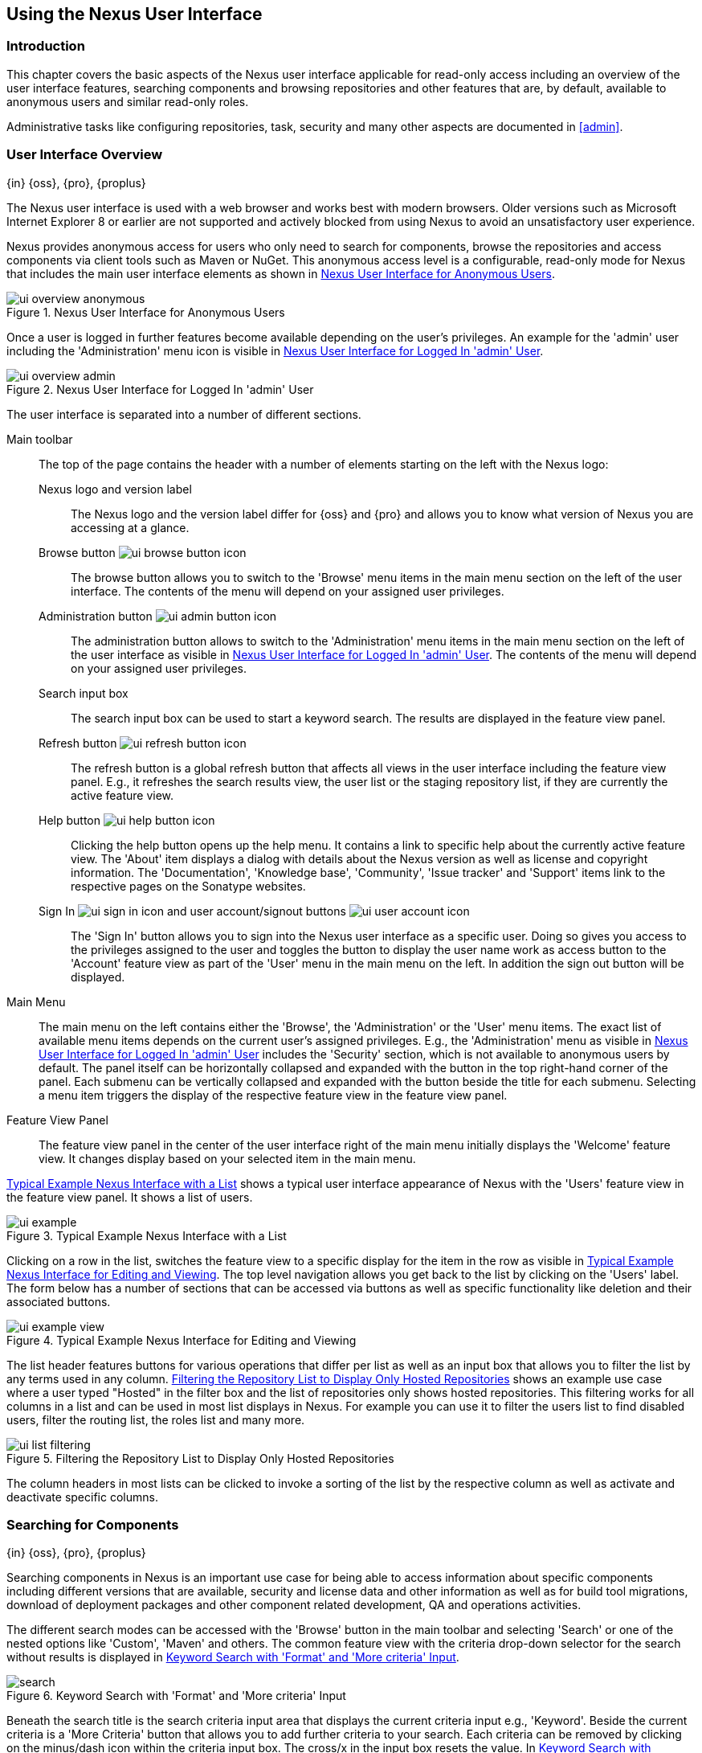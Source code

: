 [[using]]
== Using the Nexus User Interface

[[using-introduction]]
=== Introduction

This chapter covers the basic aspects of the Nexus user interface applicable for read-only access including an overview
of the user interface features, searching components and browsing repositories and other features that are, by default,
available to anonymous users and similar read-only roles.

Administrative tasks like configuring repositories, task, security and many other aspects are documented in <<admin>>.

[[using-sect-intro]]
=== User Interface Overview
{in} {oss}, {pro}, {proplus}

The Nexus user interface is used with a web browser and works best
with modern browsers. Older versions such as Microsoft Internet
Explorer 8 or earlier are not supported and actively blocked from
using Nexus to avoid an unsatisfactory user experience. 

Nexus provides anonymous access for users who only need to search for
components, browse the repositories and access components via client 
tools such as Maven or NuGet. This anonymous access level is a
configurable, read-only mode for Nexus that includes the main user
interface elements as shown in <<fig-ui-overview-anonymous>>.

[[fig-ui-overview-anonymous]]
.Nexus User Interface for Anonymous Users
image::figs/web/ui-overview-anonymous.png[scale=45]

Once a user is logged in further features become available depending
on the user's privileges. An example for the 'admin' user including
the 'Administration' menu icon is visible in
<<fig-ui-overview-admin>>.

[[fig-ui-overview-admin]]
.Nexus User Interface for Logged In 'admin' User
image::figs/web/ui-overview-admin.png[scale=45]

The user interface is separated into a number of different
sections. 

Main toolbar::

The top of the page contains the header with a number of elements
starting on the left with the Nexus logo:

Nexus logo and version label;; The Nexus logo and the version label differ
for {oss} and {pro} and allows you to know what version of Nexus you
are accessing at a glance.

Browse button image:figs/web/ui-browse-button-icon.png[scale=50];; The
browse button allows you to switch to the 'Browse' menu items in the main
menu section on the left of the user interface. The contents of the
menu will depend on your assigned user privileges.

Administration button image:figs/web/ui-admin-button-icon.png[scale=50];;
 The administration button allows to switch to the 'Administration' menu items in
 the main menu section on the left of the user interface as visible in
 <<fig-ui-overview-admin>>. The contents of the menu will depend on
 your assigned user privileges.

Search input box;; The search input box can be used to start a keyword
search. The results are displayed in the feature view panel.

Refresh button image:figs/web/ui-refresh-button-icon.png[scale=50];; The
refresh button is a global refresh button that affects all views in
the user interface including the feature view panel. E.g., it
refreshes the search results view, the user list or the staging
repository list, if they are currently the active feature view.

Help button image:figs/web/ui-help-button-icon.png[scale=50];;
 Clicking the help button opens up the help menu.  It contains a link
 to specific help about the currently active feature view. The 'About'
 item displays a dialog with details about the Nexus version as
 well as license and copyright information. The 'Documentation',
 'Knowledge base', 'Community', 'Issue tracker' and 'Support' items
 link to the respective pages on the Sonatype websites.

Sign In image:figs/web/ui-sign-in-icon.png[scale=50] and user account/signout buttons image:figs/web/ui-user-account-icon.png[scale=50];; The 'Sign
In' button allows you to sign into the Nexus user interface as a
specific user. Doing so gives you access to the privileges assigned to the
user and toggles the button to display the user name work as access
button to the 'Account' feature view as part of the 'User' menu in
the main menu on the left. In addition the sign out button
will be displayed.

Main Menu::

The main menu on the left contains either the 'Browse', the 'Administration' or the 'User' menu items. The exact list of
available menu items depends on the current user's assigned privileges. E.g., the 'Administration' menu as visible in
<<fig-ui-overview-admin>> includes the 'Security' section, which is not available to anonymous users by default.  The
panel itself can be horizontally collapsed and expanded with the button in the top right-hand corner of the panel. Each
submenu can be vertically collapsed and expanded with the button beside the title for each submenu. Selecting a menu
item triggers the display of the respective feature view in the feature view panel.

Feature View Panel::

The feature view panel in the center of the user interface right of
the main menu initially displays the 'Welcome' feature view. It
changes display based on your selected item in the main menu.

<<fig-ui-example>> shows a typical user interface appearance of Nexus
with the 'Users' feature view in the feature view panel. It shows a
list of users.  

[[fig-ui-example]]
.Typical Example Nexus Interface with a List
image::figs/web/ui-example.png[scale=40]

Clicking on a row in the list, switches the feature view to a specific
display for the item in the row as visible in
<<fig-ui-example-view>>. The top level navigation allows you get back
to the list by clicking on the 'Users' label. The form below has a
number of sections that can be accessed via buttons as well as
specific functionality like deletion and their associated buttons.

[[fig-ui-example-view]]
.Typical Example Nexus Interface for Editing and Viewing 
image::figs/web/ui-example-view.png[scale=40]

The list header features buttons for various operations that differ
per list as well as an input box that allows you to filter the list by
any terms used in any column. <<fig-ui-list-filtering>> shows an
example use case where a user typed "Hosted" in the filter box and the
list of repositories only shows hosted repositories. This filtering
works for all columns in a list and can be used in most list displays
in Nexus. For example you can use it to filter the users list to find
disabled users, filter the routing list, the roles list and many more.


[[fig-ui-list-filtering]]
.Filtering the Repository List to Display Only Hosted Repositories
image::figs/web/ui-list-filtering.png[scale=50]

The column headers in most lists can be clicked to invoke a sorting of
the list by the respective column as well as activate and deactivate
specific columns.


[[search-components]]
=== Searching for Components
{in} {oss}, {pro}, {proplus}

Searching components in Nexus is an important use case for being able
to access information about specific components including different
versions that are available, security and license data and other
information as well as for build tool migrations, download of
deployment packages and other component related development, QA and
operations activities.

////
tbd .. add back in once implemented post M4
Nexus performs a search using the data about components in all its
indexes. These include all the components available directly on the
server as well as any indexes downloaded from remote
repositories. This allows you to find components that are not yet used
in your organization, but are available to you via remote proxy
repositories. The necessary index downloads have to be enabled by a
Nexus administrator, since they are disabled by default.

WARNING: Some remote repositories do not provide such an index and
their content is therefore not fully available in a search.
////

////
tbd add link to index download section in administration chapter
////

The different search modes can be accessed with the 'Browse' button in
the main toolbar and selecting 'Search' or one of the nested options
like 'Custom', 'Maven' and others. The common feature view with the
criteria drop-down selector for the search without results is
displayed in <<fig-search>>.

[[fig-search]]
.Keyword Search with 'Format' and 'More criteria' Input
image::figs/web/search.png[scale=40]

Beneath the search title is the search criteria input area that
displays the current criteria input e.g., 'Keyword'. Beside the
current criteria is a 'More Criteria' button that allows you to add
further criteria to your search. Each criteria can be removed by
clicking on the minus/dash icon within the criteria input box. The
cross/x in the input box resets the value.  In <<fig-search>> you can
see the 'Format' criteria added to the search.

Each criteria can be used with a search term and supports the *
character (star, asterisk) for pattern matching. E.g., you could search
with the 'Group' search criteria and search for
+org.sonatype.nexus.*+. This would return components with the group of
+org.sonatype.nexus+, but also +org.sonatype.nexus.plugins+ and many
others.

====  Search Criteria and Component Attributes

A number of criteria can be used with any repository format and
returns results from all components in all repositories:
 
Keyword:: A keyword is a string used for a search, where matches in
'Format', 'Group', 'Name', 'Version' and all other component metadata
values are returned.

Format:: The format of the repository in which to look for a component. E.g. {OSS} supports `maven2`, `docker`,`nuget`
and `raw`.

Group:: An identifier that groups components in some way, such as by
organization. It can also be used to simply to create a specific
namespace for a project. Not all repository formats use the notion of
a group. Some tools simply use a different name for the concept e.g.,
+org+ for Apache Ivy or `groupId` for Apache Maven and the 'maven2'
repository format. In the case of a maven2 repository, group is a
required attribute. Other formats, like the 'nuget' repository format,
do not use group at all.

Name:: The name of a component constitutes its main
identifier. Different repository formats use a different name for the
concept such as `artifactId` for Apache Maven and the 'maven2'
repository format.

Version:: The version of a component allows you to have different
points in time of a component released. Various tools such as Maven or
NuGet use the term version. Other build systems call this differently
e.g. +rev+, short for revision, in the case of Apache Ivy. In most
repository formats version numbers are not enforced to follow a
specific standard and are simply a string. This affects the sort
order and can produce unexpected results.

Checksum - MD5, SHA-1 or SHA-512::  A checksum value of a component
file generated by an MD5, SHA-1 or SHA-512 algorithm.

In addition there are criteria that can be used to search for components in repositories with specific formats only:

Maven Repositories::

Group Id;; The Maven +groupId+ for a component. Other build systems
supporting the Maven repository format call this differently
e.g. +org+ for Apache Ivy and +group+ for Gradle and Groovy
Grape. 'Group Id' is equivalent to 'Group'.

Artifact Id;; The Maven +artifactId+ for a component. Other build
systems call this differently e.g. +name+ for Apache Ivy and Gradle,
and +module+ for Groovy Grape.  'Artifact Id' is equivalent to 'Name'.

Classifier;; The Maven 'classifier' for a component. Common values are
+javadoc+, +sources+ or +tests+. 

Packaging;; The Maven +packaging+ for a component, which is +jar+ by
default. Other values as used in Maven and other build tools are
+ear+, +war+, +maven-plugin+, +pom+, +ejb+, +zip+, +tar.gz+, +aar+
and many others.

Extension;; The extension used for a specific asset of a component.
=======
==== npm Repository Criteria

Additional criteria for component searches in 'npm Repositories' are:

Scope:: tbd

Name:: The npm 'Name' is equivalent to the component version.

Version:: The npm 'Version' is equivalent to the component version.

==== NuGet Repository Criteria

Base Version;; The base version of the component/asset. Typically this is the same value as the version for release
components. `SNAPSHOT` development components use a time-stamped version but the base version uses the `SNAPSHOT`
version e.g.  version of `1.0.0-20151001.193253-1` and  base version of `1.0.0-SNAPSHOT`.

NuGet Repositories::

ID;; The NuGet component identifier is known as `Package ID` to NuGet
users.

Tags;; Additional information about a component formatted as
space-delimited keywords, chosen by the package author.

Docker Repositories::

Image Name;; The name for the Docker image. It is equivalent to the 'Name' of the component in Nexus that represents the
Docker image.

Image Tag;; The tag for the Docker image. It is equivalent to the 'Version' of the component in Nexus that represents
the Docker image.

Layer Id;; The unique identifier for a Docker image layer. It is equivalent to the 'layerId' attribute of the component
in Nexus that represents the Docker image.

Raw Repositories:: 

Searches in 'Raw Repositories' can be narrowed down with the 'Path'
criteria. It allows you to specify a file path to the components in
the raw repository. The search can return all components or files with
the respective path pattern.

==== Search Results

Once you have provided your search terms in one or multiple criteria input fields, like the 'Keywords' criteria in the
'Search' feature view, the results become visible in the component list, with an example displayed in
<<fig-search-results>>. The components are listed with their 'Name', 'Group', 'Version', 'Format', 'Repository', 'Age'
and 'Popularity' information and are sorted alphabetically by 'Name'.  Columns and sort order can be adjusted like in
all other lists in Nexus.

[[fig-search-results]]
.Results of an Component Search for +junit+
image::figs/web/search-results.png[scale=35]


The 'Age' column displays the age of the component.  The age of a component is typically calculated from the initial
release to a repository -- typically a public repository such as the Central Repository. Since most Java components are
published to the Central Repository when released, this age gives you a good indication of the actual time since the
release of the component. For other repository formats and related upstream public repositories the availability of data
may differ.

The 'Popularity' column shows a relative popularity as compared to the other component versions. This can give you a
good idea on the adoption rate of a new release. For example if a newer version has a high age value, but a low
popularity compared to an older version, you might want to check the upstream project and see if there is any issues
stopping other users from upgrading that might affect you as well. Another reason could be that the new version does not
provide significant improvements to warrant an upgrade for most users.


Selecting a component in the list changes to a display of the component information documented in
<<component-information>>.

////

The 'Security Issues' column shows the number of known security issues
for the specific component. The 'License Threat' column shows a coloured
square with blue indicating no license threat and yellow, orange and
red indicating increased license threats. More information about both
indicators can be seen in the 'Component Info' panel below the list of
components for the specific component.

////

==== Preconfigured Searches

Keyword Search::

The main toolbar includes a 'Search components' text input field.  Type your search term and press 'enter' and Nexus
performs a search by 'Keyword'.
+
The same search can be accessed by selecting the 'Search' item in the 'Browse' main menu. The search term can be
provided in the 'Keyword' input field in the 'Search' feature view.

Custom Search::

A configurable search using the criteria you select is available via the 'Custom' menu item in the 'Search' section of
the 'Browse' main menu. Initially it has no criteria and it allows you to create a search with criteria you add with the
'More Criteria' button.

Docker Search::

The 'Docker' search is a predefined search available via the 'Docker' menu item in the 'Search' section of the 'Browse'
main menu. It defaults to inputs for 'Image Name', 'Image Tag' and 'Layer Id' and supports adding further criteria. The
format is configured to 'docker'.

Maven Search:: 

The 'Maven' search is a predefined search available via the 'Maven' menu item in the 'Search' section of the 'Browse'
main menu. It defaults to inputs for 'Group Id', 'Artifact Id', 'Version', 'Base Version', 'Classifier' and 'Extension'
and supports adding further criteria. The format is configured to 'maven2'.

NuGet Search::

The 'NuGet' search is a predefined search available via the 'NuGet' menu item in the 'Search' section of the 'Browse'
main menu. It defaults to inputs for 'ID' and 'Tags' and supports adding further criteria. The format is configured to 'nuget'.

npm Search::

The 'npm' search is a predefined search available via the 'npm' menu item in the 'Search' section of the 'Browse' main
menu. It defaults to inputs for 'Scope', 'Name' and 'Version' and supports adding further criteria.

Raw Search::

The 'Raw' search is a predefined search available via the 'Raw' menu item in the 'Search' section of the 'Browse' main
menu. It defaults to an input for 'Path' and supports adding further criteria. The format is configured to 'raw'.

==== Example Use Case - SHA-1 Search

Sometimes it is necessary to determine the version of a component, where you only have access to the binary file without
any detailed component information. When attempting this identification and neither the filename nor the contents of the
file contain any useful information about the exact version of the component, you can use 'SHA-1' search to identify the
component.

Create a sha1 checksum, e.g., with the +sha1sum+ command available on Linux or OSX or +fciv+ on Windows, and use the
created string in a 'Custom' search by adding the 'SHA-1' criteria from the 'Checksum' section of the 'More criteria'
control.

The search will return a result, which will provide you with the detailed information about the file allowing you to
replace the file with a dependency declaration. E.g. you can derive the Maven coordinates of a jar file and use them in
a dependency declaration.

TIP: A SHA-1 or similar checksum search can be a huge timesaver when migrating from a legacy build system, where the
used libraries are checked into the version control system as binary components with no version information available.


////
tbd add back when available
==== Class Name Search

Rather than looking at the coordinates of a component, the 'Class
Name' search will look at the contents of the component and look for Java
class files with the specified name. You can perform a class name search
by clicking on 'Class Name' in the 'Search' sub menu of the 'Browse'
main menu and providing the class name in the input field.

For example, try a search for a class name of +Pair+ to see how many
library authors saw a need to implement such a class, saving you from
potentially implementing yet another version. You will find that the component
+org.apache.commons:commons-lang3+ presents a valid choice to gain
access to a 'Pair' class.
////

[[browse-browse]]
=== Browsing Repositories and Repository Groups
{in} {oss}, {pro}, {proplus}

One of the most straightforward uses of Nexus is to browse the contents of a repository or a repository group. Browsing
allows you to inspect the contents of any repository or repository group for all the supported repository formats.

Click on the Browse button image:figs/web/ui-browse-button-icon.png[scale=50] in the main toolbar to access the 'Browse'
menu and the 'Components' and 'Assets' menu items. The 'Component' as well as the 'Assets' feature views allowing you to
select a repository or repository group to browse from the list of all repositories as displayed in
<<fig-browse-components-repos>>.

[[fig-browse-components-repos]]
.List of Repositories to Access for Component Browsing
image::figs/web/browse-components-repos.png[scale=50]

Once you clicked on the row for a specific repository a list of components in the repository is displayed. It uses the
same columns as the search results displayed in <<fig-search-results>>. You can filter the list content, change the rows
and select ordering.

[[component-information]]
=== Viewing Component Information
{in} {oss}, {pro}, {proplus}

Once you located a component by browsing a repository or via a search and selected it in the list, you see the component
information and a list of associated assets. An example is displayed in <<fig-component-information>>.  

The information displayed includes the name and format of the repository that contains the component as well as the
component identifiers 'Group', 'Name' and 'Version'. The 'Most popular version' contains the version number of the same
component that is most popular in its usage. This popularity data is provided by the Sonatype Data Services based on
requests from the Central Repository and other data and not available for all components.

A list of one or more assets associated with the component is shown below the component information. Click on the row
with the 'Name' of the asset you want to inspect to view the asset information documented in <<asset-information>>.

[[fig-component-information]]
.Example for Component Information and List of Associated Assets
image::figs/web/component-information.png[scale=35]

[[asset-information]]
=== Viewing Asset Information
{in} {oss}, {pro}, {proplus}

Asset information can be accessed by browsing assets directly or from a component information view. The 'Delete' button
allows you to remove an asset. The 'Info' section for each assets contains a number of attributes about the specific
asset.

Path:: the path to the asset in the repository
Content type:: the MIME type of the asset
File size:: the size of the file in KB
Last updated:: the date and time when the asset was last updated
Last accessed:: the date and time when the asset was last accessed
Locally cached:: set to 'true' if the asset can be found in the Nexus server storage, 'false' indicates that the metadata
about the asset is available in Nexus, while the asset itself has not been downloaded
Blob reference:: a unique identifier pointing at the the binary blob representing the asset in the Nexus storage

The 'Attributes' section contains further metadata about the asset related to 'Cache', 'Checksum' and 'Content_attributes'

Assets can include format specific attributes displayed in additional sections. For example an asset in a Maven2
repository has a 'Maven2' section with attributes for 'path', 'extension', 'baseVersion', 'groupId', 'artifactId' and
'version'.

[[fig-asset-information]]
.Asset Information Example
image::figs/web/asset-information.png[scale=35]
////


[[component-info]]
=== Viewing Component Security and License Information
{in} {pro} -  {proplus}

One of the added features of {pro} is the usage of data
from Nexus Lifecycle. This data contains security and license
information about components and is accessible for a whole repository
in the Repository Health Check feature described in . 

tbd link to rhc chapter

Details
about the vulnerability and security issue ratings and others can be
found there as well.

The 'Component Info' tab displays the security and licence information
available for a specific component. It is available in browsing or
search results, once a you have selected an component in the search
results list or repository tree view. An example search for Jetty, with
the 'Component Info' tab visible, is displayed in <<fig-clm-tab-jetty>>.  It
displays the results from the 'License Analysis' and any found 'Security
Issues'. 

The 'License Analysis' reveals a medium threat triggered by the fact
that Non-Standard license headers were found in the source code as visible
in the 'Observed License(s) in Source' column. The license found in the
pom.xml file associated to the project only documented Apache-2.0 or
EPL-1.0 as the 'Declared License(s)'.

[[fig-clm-tab-jetty]]
.Component Info Displaying Security Vulnerabilities for an Old Version of Jetty 
image::figs/web/component-info-tab-jetty.png[scale=50]

The 'Security Issues' section displays two issues with 'Threat Level'
values 5. The 'Summary' column contains a small summary description of
the security issue. The 'Problem Code' column contains the codes,
which link to the respective entries in the Common Vulnerabilities and
Exposures CVE list as well as the Open Source Vulnerability DataBase
OSVDB displayed in <<fig-clm-cve-jetty>> and
<<fig-clm-osvdb-jetty>>.

[[fig-clm-cve-jetty]]
.Common Vulnerabilities and Exposures CVE Entry for a Jetty Security Issue
image::figs/web/component-info-cve-jetty.png[scale=50]
  
[[fig-clm-osvdb-jetty]]
.Open Source Vulnerability DataBase OSVDB Entry for a Jetty Security Issue
image::figs/web/component-info-osvdb-jetty.png[scale=50]


.Understanding the Difference, {proplus}


In this section, we've talked about the various ways Sonatype component data is being used, at
least at an introductory level. However, understanding the differences between
the data usage in {pro} and {proplus} may 
still be a little unclear. Rather you are likely asking, "What do I get with {proplus}?

Great question. With {proplus} you get the Nexus Lifecycle suite of tools. {pro} 
is expanded in two key areas.

Policy Management::

Your organization likely has a process for determining which components can be
included in your applications. This could be as simple as limiting the age of
the component, or more complex, like prohibiting components with a certain type
of licenses or security issue.

Whatever the case, the process is supported by rules. Nexus Lifecycle Policy
management is a way to create those rules, and then track and evaluate your
application. Any time a rule is broken, that's considered a policy violation.
Violations can then warn, or even prevent a release.

Here's an example of the Nexus Lifecycle features for Nexus Staging.

[[fig-clm-staging-repository-failure]]
.Staging Repository Activity with a CLM Evaluation Failure and Details
image::figs/web/clm-staging-repository-failure.png[scale=60]

Component Information Panel::

The Component Information Panel, or CIP, provides everything you need to know
about a component. Looking at the image below, you'll notice two sections. On
the left, details about the specific component are provided. On the right, the
graph provides a wide variety of information including popularity, license, or
security issues. You can even click on each individual version in the graph,
which will then display on the left.
+
[[fig-nexus-clm-nexus-show-cip]]
.Component Information Panel Example
image::figs/web/nexus-clm-comp-info-cip.png[scale=50]
+
NOTE: The CIP is then expanded with the View Details button which shows exactly
what security or license issues were encountered, as well as any policy
violations.

If you would like more information about these features, check out our
link:http://books.sonatype.com/sonatype-clm-book/html/repository-manager-user-guide/index.html[Sonatype
CLM Repository Manager Guide].

////

////
this was for Nexus 3 pre CMA refactor .. so might be fine as is once
adapted .. 

[[using-sect-uploading]]
=== Uploading Maven Artifacts 
{in} {oss}, {pro}, {proplus}

When your build makes use of proprietary or custom dependencies that
are not available from public repositories, you will often need to
find a way to make them available to developers in a custom Maven
repository. Nexus ships with a preconfigured third-party repository
that was designed to hold third-party dependencies that are used in
your builds. 

If you are signed in to Nexus as a user with sufficient privileges,
the 'Upload' section of the 'Browse' main menu will be visible and
contain the 'Maven' menu item. Press on this item and the feature view
panel will display the 'Maven' feature as shown in
<<fig-using-artifact-upload>>.

[[fig-using-artifact-upload]]
.Maven Artifact Upload Feature
image::figs/web/using_artifact-upload.png[scale=50]

To upload a component, select the target repository from the
'Repository' drop down list and press the 'Add an artifact' button and
select the component you want to upload from the filesystem in the dialog.

Once you have selected an component, you can modify the 'Classifier' and the
'Extension', if they have not been pre-filled automatically. 

If the component you want to upload is a POM file, you can press the
'Upload' button to complete the upload. 

If you do not have a POM file and are uploading e.g., a JAR file you
have to ensure to specify the 'Group', 'Artifact' , 'Version' and
'Packaging' values to be able to proceed and then press the 'Upload'
button. Packaging values can be selected from the drop down list or
provided by typing the value into the input box.

In both cases you can upload multiple components for the same
coordinates e.g., the POM and the JAR file, with the 'Add another
artifact' button. This allows you to upload a POM and a JAR file
combined with the sources and javadoc JAR files in one operation.

[[fig-using-artifact-upload-details]]
.Maven Artifact Upload Feature
image::figs/web/using_artifact-upload-details.png[scale=50]

If you added a POM file as an additional component the coordinates from
the POM file will be used the and input filed will be removed. 

TIP: Uploading a POM file allows you to add further details like
dependencies to the file, which improves the quality of the upload by
enabling transitive dependency management.
////



[[using-sect-user-profile]]
=== Working with Your User Profile
{in} {oss}, {pro}, {proplus}

As a logged-in user, you can click on your user name on the 
right-hand side of the main toolbar to switch the main menu to contain
the 'User' menu. Pressing on the 'Account' menu item displays the
'Account' feature in the main feature panel as displayed in <<fig-account-feature-panel>>.

[[fig-account-feature-panel]]
.Editing User Details in the Account Feature Panel 
image::figs/web/account-feature-panel.png[scale=50]

The 'Account' feature allows you to edit your 'First Name', 'Last Name', and
'Email' directly in the form. 

==== Changing Your Password

In addition to changing your name and email, the user profile allows
you to change your password by clicking on the 'Change Password'
button. You will be prompted to authenticate with your current
password and subsequently supply your new password in pop up dialogs.

TIP: The password change feature only works with the Nexus built-in 
security realm. If you are using a different security realm like
LDAP or Crowd, this option will not be visible.

//// 
tbd
==== Additional User Feature Panels

The 'User' menu can be used by other plugins and features to
change or access user specific data and functionality. One such use
case is the User Token access.

.
tbd link to user token section
////


////
/* Local Variables: */
/* ispell-personal-dictionary: "ispell.dict" */
/* End:             */
////
